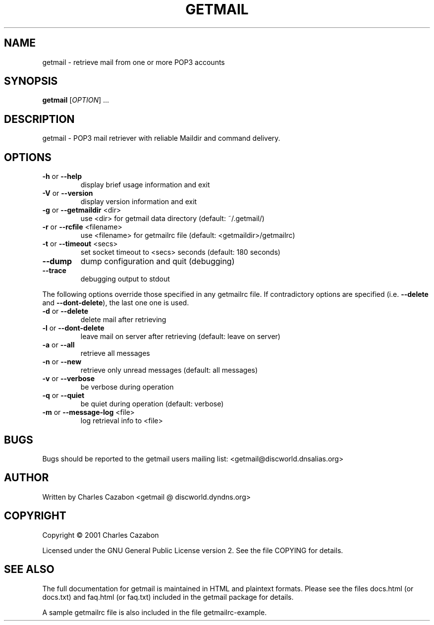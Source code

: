 .\" DO NOT MODIFY THIS FILE!  It was generated by help2man 1.26.
.TH GETMAIL "1" "May 2003" "getmail version 3.1.4" "User Commands"
.SH NAME
getmail - retrieve mail from one or more POP3 accounts
.SH SYNOPSIS
.B getmail
[\fIOPTION\fR] ...
.SH DESCRIPTION
getmail - POP3 mail retriever with reliable Maildir and command delivery.
.SH OPTIONS
.TP
\fB\-h\fR or \fB\-\-help\fR
display brief usage information and exit
.TP
\fB\-V\fR or \fB\-\-version\fR
display version information and exit
.TP
\fB\-g\fR or \fB\-\-getmaildir\fR <dir>
use <dir> for getmail data directory
(default:  ~/.getmail/)
.TP
\fB\-r\fR or \fB\-\-rcfile\fR <filename>
use <filename> for getmailrc file
(default:  <getmaildir>/getmailrc)
.TP
\fB\-t\fR or \fB\-\-timeout\fR <secs>
set socket timeout to <secs> seconds
(default:  180 seconds)
.TP
\fB\-\-dump\fR
dump configuration and quit (debugging)
.TP
\fB\-\-trace\fR
debugging output to stdout
.PP
The following options override those specified in any getmailrc file.
If contradictory options are specified (i.e. \fB\-\-delete\fR and \fB\-\-dont\-delete\fR),
the last one one is used.
.TP
\fB\-d\fR or \fB\-\-delete\fR
delete mail after retrieving
.TP
\fB\-l\fR or \fB\-\-dont\-delete\fR
leave mail on server after retrieving
(default:  leave on server)
.TP
\fB\-a\fR or \fB\-\-all\fR
retrieve all messages
.TP
\fB\-n\fR or \fB\-\-new\fR
retrieve only unread messages
(default:  all messages)
.TP
\fB\-v\fR or \fB\-\-verbose\fR
be verbose during operation
.TP
\fB\-q\fR or \fB\-\-quiet\fR
be quiet during operation
(default:  verbose)
.TP
\fB\-m\fR or \fB\-\-message\-log\fR <file>
log retrieval info to <file>
.SH BUGS
Bugs should be reported to the getmail users mailing list:
<getmail@discworld.dnsalias.org>
.SH AUTHOR
Written by Charles Cazabon <getmail @ discworld.dyndns.org>
.SH COPYRIGHT
Copyright \(co 2001 Charles Cazabon
.PP
Licensed under the GNU General Public License version 2.  See the file
COPYING for details.
.SH "SEE ALSO"
The full documentation for getmail is maintained in HTML and plaintext
formats.  Please see the files docs.html (or docs.txt) and faq.html (or faq.txt)
included in the getmail package for details.

A sample getmailrc file is also included in the file getmailrc-example.
